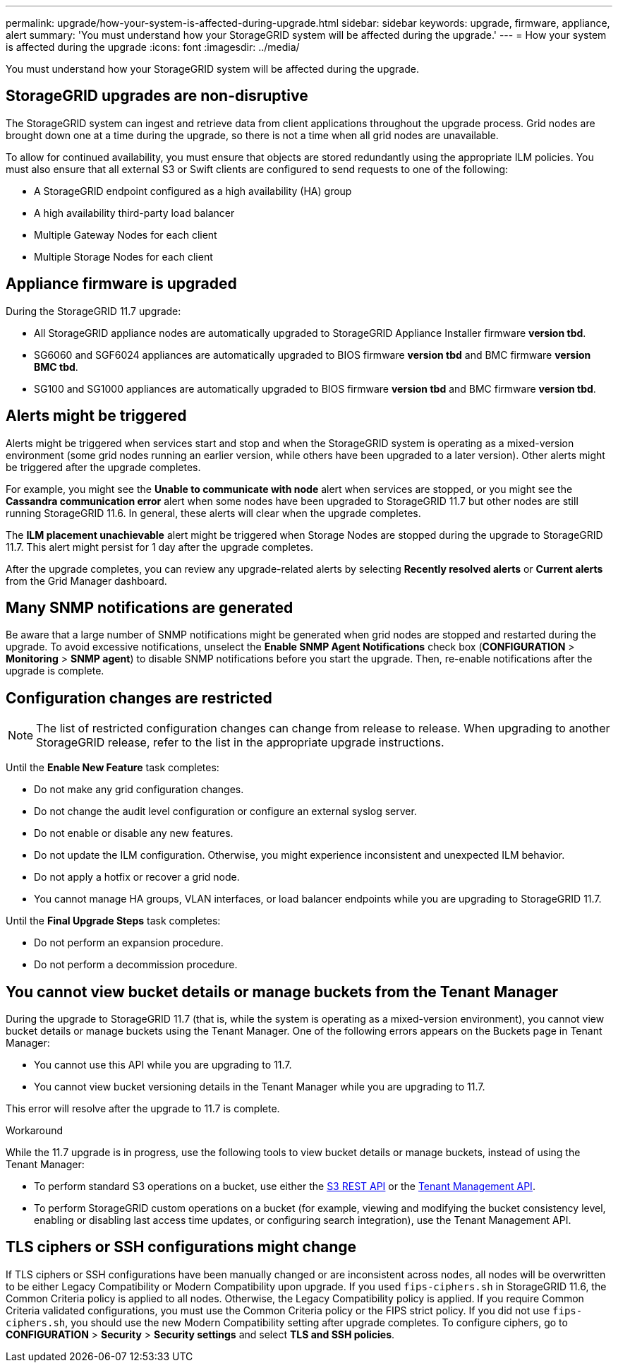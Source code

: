 ---
permalink: upgrade/how-your-system-is-affected-during-upgrade.html
sidebar: sidebar
keywords: upgrade, firmware, appliance, alert
summary: 'You must understand how your StorageGRID system will be affected during the upgrade.'
---
= How your system is affected during the upgrade
:icons: font
:imagesdir: ../media/

[.lead]
You must understand how your StorageGRID system will be affected during the upgrade.

== StorageGRID upgrades are non-disruptive

The StorageGRID system can ingest and retrieve data from client applications throughout the upgrade process. Grid nodes are brought down one at a time during the upgrade, so there is not a time when all grid nodes are unavailable.

To allow for continued availability, you must ensure that objects are stored redundantly using the appropriate ILM policies. You must also ensure that all external S3 or Swift clients are configured to send requests to one of the following:

* A StorageGRID endpoint configured as a high availability (HA) group
* A high availability third-party load balancer
* Multiple Gateway Nodes for each client
* Multiple Storage Nodes for each client

== Appliance firmware is upgraded

During the StorageGRID 11.7 upgrade:

* All StorageGRID appliance nodes are automatically upgraded to StorageGRID Appliance Installer firmware *version tbd*.
* SG6060 and SGF6024 appliances are automatically upgraded to BIOS firmware *version tbd* and BMC firmware *version BMC tbd*.
* SG100 and SG1000 appliances are automatically upgraded to BIOS firmware *version tbd* and BMC firmware *version tbd*.

== Alerts might be triggered

Alerts might be triggered when services start and stop and when the StorageGRID system is operating as a mixed-version environment (some grid nodes running an earlier version, while others have been upgraded to a later version). Other alerts might be triggered after the upgrade completes. 

For example, you might see the *Unable to communicate with node* alert when services are stopped, or you might see the *Cassandra communication error* alert when some nodes have been upgraded to StorageGRID 11.7 but other nodes are still running StorageGRID 11.6. In general, these alerts will clear when the upgrade completes.

The *ILM placement unachievable* alert might be triggered when Storage Nodes are stopped during the upgrade to StorageGRID 11.7. This alert might persist for 1 day after the upgrade completes.

After the upgrade completes, you can review any upgrade-related alerts by selecting *Recently resolved alerts* or *Current alerts* from the Grid Manager dashboard.


== Many SNMP notifications are generated

Be aware that a large number of SNMP notifications might be generated when grid nodes are stopped and restarted during the upgrade. To avoid excessive notifications, unselect the *Enable SNMP Agent Notifications* check box (*CONFIGURATION* > *Monitoring* > *SNMP agent*) to disable SNMP notifications before you start the upgrade. Then, re-enable notifications after the upgrade is complete.

== Configuration changes are restricted

NOTE: The list of restricted configuration changes can change from release to release. When upgrading to another StorageGRID release, refer to the list in the appropriate upgrade instructions.

Until the *Enable New Feature* task completes:

* Do not make any grid configuration changes.
* Do not change the audit level configuration or configure an external syslog server.
* Do not enable or disable any new features.
* Do not update the ILM configuration. Otherwise, you might experience inconsistent and unexpected ILM behavior.
* Do not apply a hotfix or recover a grid node.
* You cannot manage HA groups, VLAN interfaces, or load balancer endpoints while you are upgrading to StorageGRID 11.7.

Until the *Final Upgrade Steps* task completes:

* Do not perform an expansion procedure.
* Do not perform a decommission procedure.

== You cannot view bucket details or manage buckets from the Tenant Manager

During the upgrade to StorageGRID 11.7 (that is, while the system is operating as a mixed-version environment), you cannot view bucket details or manage buckets using the Tenant Manager. One of the following errors appears on the Buckets page in Tenant Manager:

* You cannot use this API while you are upgrading to 11.7.

* You cannot view bucket versioning details in the Tenant Manager while you are upgrading to 11.7.

This error will resolve after the upgrade to 11.7 is complete. 

.Workaround

While the 11.7 upgrade is in progress, use the following tools to view bucket details or manage buckets, instead of using the Tenant Manager:

*	To perform standard S3 operations on a bucket, use either the xref:../s3/operations-on-buckets.adoc[S3 REST API] or the xref:../tenant/understanding-tenant-management-api.adoc[Tenant Management API].
* To perform StorageGRID custom operations on a bucket (for example, viewing and modifying the bucket consistency level, enabling or disabling last access time updates, or configuring search integration), use the Tenant Management API.

== TLS ciphers or SSH configurations might change
If TLS ciphers or SSH configurations have been manually changed or are inconsistent across nodes, all nodes will be overwritten to be either Legacy Compatibility or Modern Compatibility upon upgrade. If you used `fips-ciphers.sh` in StorageGRID 11.6, the Common Criteria policy is applied to all nodes. Otherwise, the Legacy Compatibility policy is applied. If you require Common Criteria validated configurations, you must use the Common Criteria policy or the FIPS strict policy. If you did not use `fips-ciphers.sh`, you should use the new Modern Compatibility setting after upgrade completes. To configure ciphers, go to *CONFIGURATION* > *Security* > *Security settings* and select *TLS and SSH policies*.